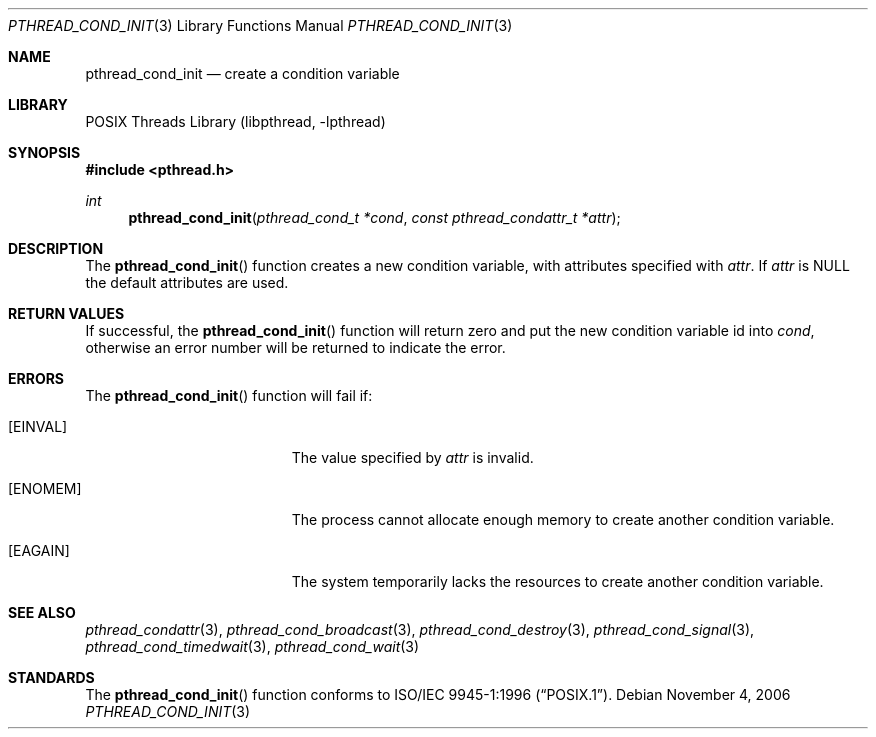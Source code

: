 .\" Copyright (c) 1997 Brian Cully <shmit@kublai.com>
.\" All rights reserved.
.\"
.\" Redistribution and use in source and binary forms, with or without
.\" modification, are permitted provided that the following conditions
.\" are met:
.\" 1. Redistributions of source code must retain the above copyright
.\"    notice, this list of conditions and the following disclaimer.
.\" 2. Redistributions in binary form must reproduce the above copyright
.\"    notice, this list of conditions and the following disclaimer in the
.\"    documentation and/or other materials provided with the distribution.
.\" 3. Neither the name of the author nor the names of any co-contributors
.\"    may be used to endorse or promote products derived from this software
.\"    without specific prior written permission.
.\"
.\" THIS SOFTWARE IS PROVIDED BY JOHN BIRRELL AND CONTRIBUTORS ``AS IS'' AND
.\" ANY EXPRESS OR IMPLIED WARRANTIES, INCLUDING, BUT NOT LIMITED TO, THE
.\" IMPLIED WARRANTIES OF MERCHANTABILITY AND FITNESS FOR A PARTICULAR PURPOSE
.\" ARE DISCLAIMED.  IN NO EVENT SHALL THE REGENTS OR CONTRIBUTORS BE LIABLE
.\" FOR ANY DIRECT, INDIRECT, INCIDENTAL, SPECIAL, EXEMPLARY, OR CONSEQUENTIAL
.\" DAMAGES (INCLUDING, BUT NOT LIMITED TO, PROCUREMENT OF SUBSTITUTE GOODS
.\" OR SERVICES; LOSS OF USE, DATA, OR PROFITS; OR BUSINESS INTERRUPTION)
.\" HOWEVER CAUSED AND ON ANY THEORY OF LIABILITY, WHETHER IN CONTRACT, STRICT
.\" LIABILITY, OR TORT (INCLUDING NEGLIGENCE OR OTHERWISE) ARISING IN ANY WAY
.\" OUT OF THE USE OF THIS SOFTWARE, EVEN IF ADVISED OF THE POSSIBILITY OF
.\" SUCH DAMAGE.
.\"
.\" $FreeBSD: src/share/man/man3/pthread_cond_init.3,v 1.17.2.1.6.1 2009/04/15 03:14:26 kensmith Exp $
.\"
.Dd November 4, 2006
.Dt PTHREAD_COND_INIT 3
.Os
.Sh NAME
.Nm pthread_cond_init
.Nd create a condition variable
.Sh LIBRARY
.Lb libpthread
.Sh SYNOPSIS
.In pthread.h
.Ft int
.Fn pthread_cond_init "pthread_cond_t *cond" "const pthread_condattr_t *attr"
.Sh DESCRIPTION
The
.Fn pthread_cond_init
function creates a new condition variable, with attributes specified with
.Fa attr .
If
.Fa attr
is NULL the default attributes are used.
.Sh RETURN VALUES
If successful, the
.Fn pthread_cond_init
function will return zero and put the new condition variable id into
.Fa cond ,
otherwise an error number will be returned to indicate the error.
.Sh ERRORS
The
.Fn pthread_cond_init
function will fail if:
.Bl -tag -width Er
.It Bq Er EINVAL
The value specified by
.Fa attr
is invalid.
.It Bq Er ENOMEM
The process cannot allocate enough memory to create another condition
variable.
.It Bq Er EAGAIN
The system temporarily lacks the resources to create another condition
variable.
.El
.Sh SEE ALSO
.Xr pthread_condattr 3 ,
.Xr pthread_cond_broadcast 3 ,
.Xr pthread_cond_destroy 3 ,
.Xr pthread_cond_signal 3 ,
.Xr pthread_cond_timedwait 3 ,
.Xr pthread_cond_wait 3
.Sh STANDARDS
The
.Fn pthread_cond_init
function conforms to
.St -p1003.1-96 .
